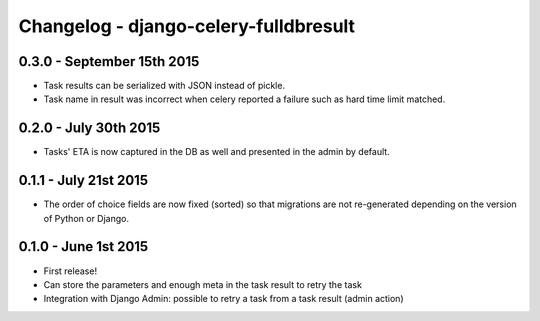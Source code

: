
Changelog - django-celery-fulldbresult
======================================

0.3.0 - September 15th 2015
---------------------------

- Task results can be serialized with JSON instead of pickle.
- Task name in result was incorrect when celery reported a failure such as
  hard time limit matched.

0.2.0 - July 30th 2015
----------------------

- Tasks' ETA is now captured in the DB as well and presented in the admin by
  default.

0.1.1 - July 21st 2015
----------------------

- The order of choice fields are now fixed (sorted) so that migrations are not
  re-generated depending on the version of Python or Django.

0.1.0 - June 1st 2015
---------------------

- First release!
- Can store the parameters and enough meta in the task result to retry the task
- Integration with Django Admin: possible to retry a task from a task result
  (admin action)
